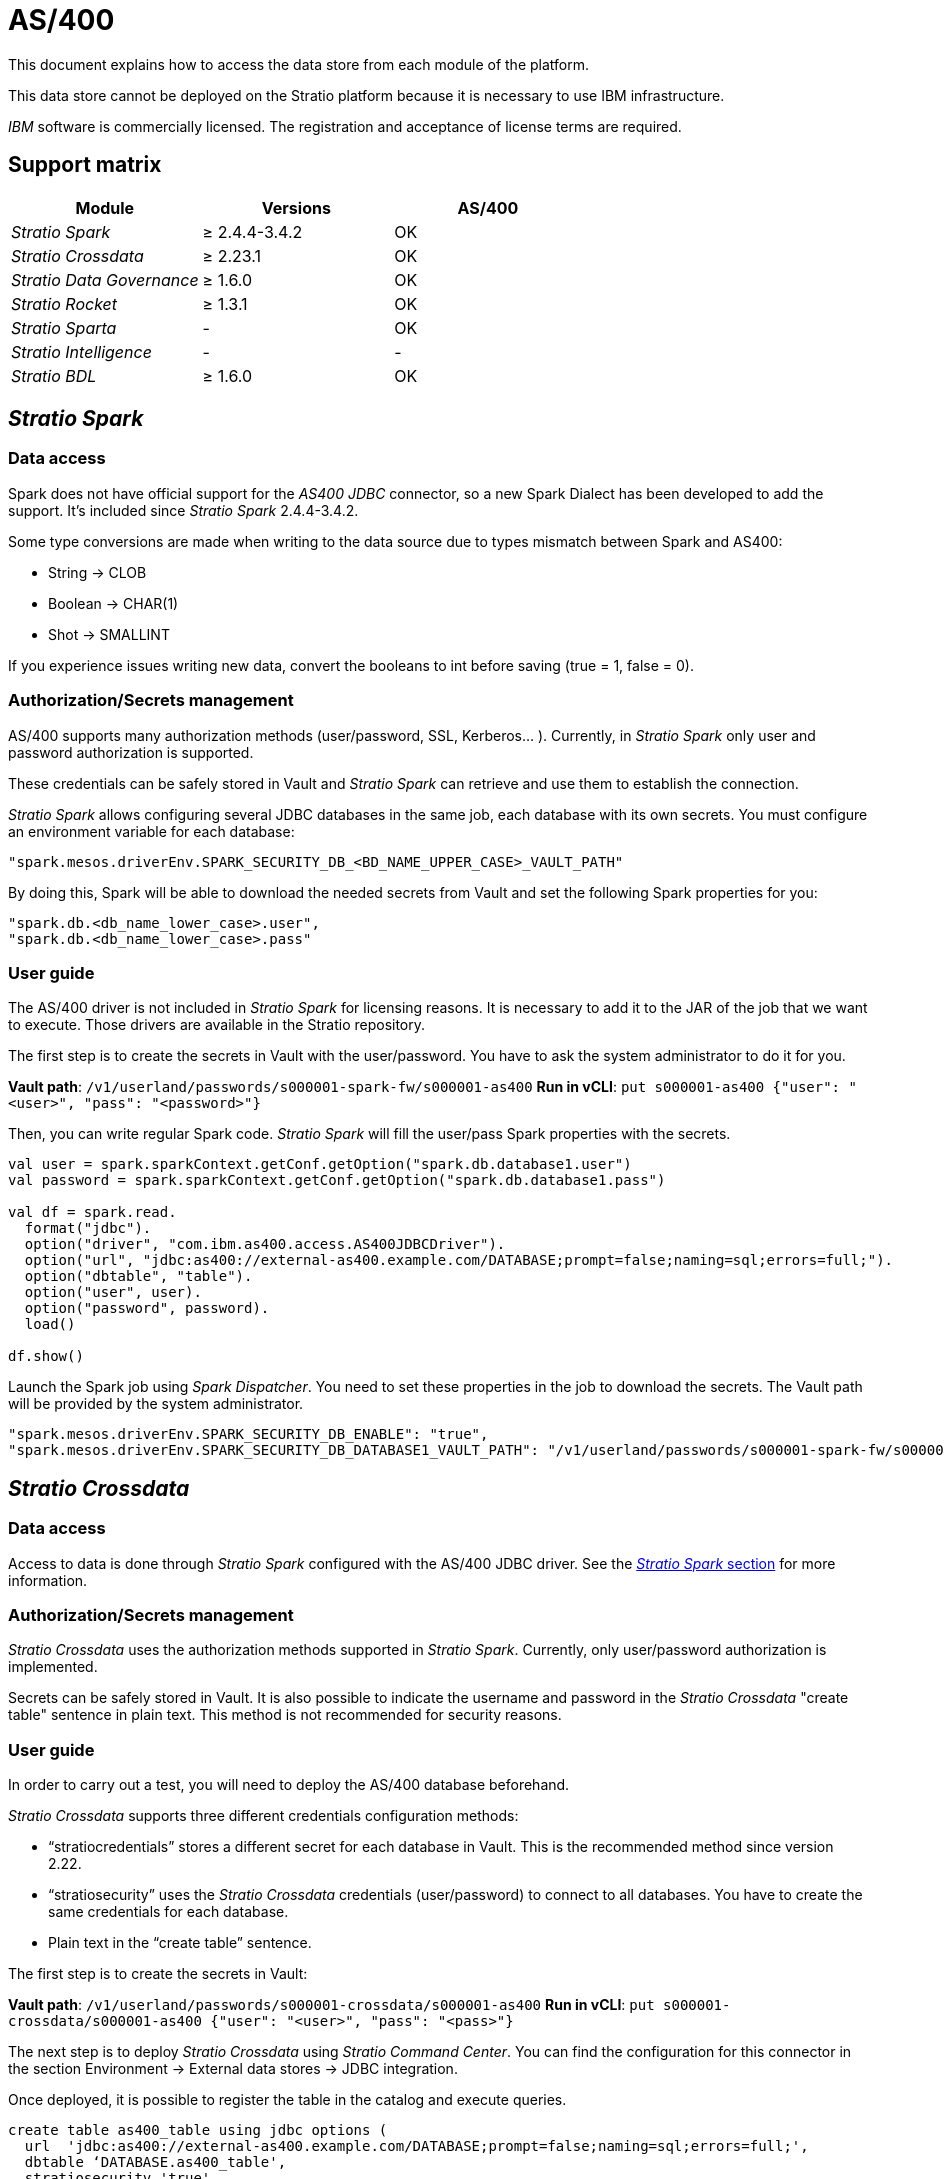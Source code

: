 = AS/400

This document explains how to access the data store from each module of the platform.

This data store cannot be deployed on the Stratio platform because it is necessary to use IBM infrastructure.

_IBM_ software is commercially licensed. The registration and acceptance of license terms are required.

== Support matrix

|===
| Module | Versions | AS/400

| _Stratio Spark_
| ≥ 2.4.4-3.4.2
| OK

| _Stratio Crossdata_
| ≥ 2.23.1
| OK

| _Stratio Data Governance_
| ≥ 1.6.0
| OK

| _Stratio Rocket_
| ≥ 1.3.1
| OK

| _Stratio Sparta_
| -
| OK

| _Stratio Intelligence_
| -
| -

| _Stratio BDL_
| ≥ 1.6.0
| OK
|===

[box type="info"]Limited read support is included since _Stratio Spark_ 2.4.4-3.2.0, _Stratio Crossdata_ 2.22.0, and _Stratio Rocket_ 1.0.0.[/box]

[box type="info"]Modules without versions are not tested yet. They might be supported.[/box]

== _Stratio Spark_

=== Data access

Spark does not have official support for the _AS400 JDBC_ connector, so a new Spark Dialect has been developed to add the support. It's included since _Stratio Spark_ 2.4.4-3.4.2.

Some type conversions are made when writing to the data source due to types mismatch between Spark and AS400:

* String → CLOB
* Boolean → CHAR(1)
* Shot → SMALLINT

If you experience issues writing new data, convert the booleans to int before saving (true = 1, false = 0).

=== Authorization/Secrets management

AS/400 supports many authorization methods (user/password, SSL, Kerberos... ). Currently, in _Stratio Spark_ only user and password authorization is supported.

These credentials can be safely stored in Vault and _Stratio Spark_ can retrieve and use them to establish the connection.

_Stratio Spark_ allows configuring several JDBC databases in the same job, each database with its own secrets. You must configure an environment variable for each database:

[source,json]
----
"spark.mesos.driverEnv.SPARK_SECURITY_DB_<BD_NAME_UPPER_CASE>_VAULT_PATH"
----

By doing this, Spark will be able to download the needed secrets from Vault and set the following Spark properties for you:

[source,json]
----
"spark.db.<db_name_lower_case>.user",
"spark.db.<db_name_lower_case>.pass"
----

=== User guide

The AS/400 driver is not included in _Stratio Spark_ for licensing reasons. It is necessary to add it to the JAR of the job that we want to execute. Those drivers are available in the Stratio repository.

The first step is to create the secrets in Vault with the user/password. You have to ask the system administrator to do it for you.

*Vault path*: `/v1/userland/passwords/s000001-spark-fw/s000001-as400`
*Run in vCLI*: `put s000001-as400 {"user": "<user>", "pass": "<password>"}`

Then, you can write regular Spark code. _Stratio Spark_ will fill the user/pass Spark properties with the secrets.

[source,scala]
----
val user = spark.sparkContext.getConf.getOption("spark.db.database1.user")
val password = spark.sparkContext.getConf.getOption("spark.db.database1.pass")

val df = spark.read.
  format("jdbc").
  option("driver", "com.ibm.as400.access.AS400JDBCDriver").
  option("url", "jdbc:as400://external-as400.example.com/DATABASE;prompt=false;naming=sql;errors=full;").
  option("dbtable", "table").
  option("user", user).
  option("password", password).
  load()

df.show()
----

Launch the Spark job using _Spark Dispatcher_. You need to set these properties in the job to download the secrets. The Vault path will be provided by the system administrator.

[source,json]
----
"spark.mesos.driverEnv.SPARK_SECURITY_DB_ENABLE": "true",
"spark.mesos.driverEnv.SPARK_SECURITY_DB_DATABASE1_VAULT_PATH": "/v1/userland/passwords/s000001-spark-fw/s000001-as400",
----

== _Stratio Crossdata_

=== Data access

Access to data is done through _Stratio Spark_ configured with the AS/400 JDBC driver. See the <<Stratio_Spark,_Stratio Spark_ section>> for more information.

=== Authorization/Secrets management

_Stratio Crossdata_ uses the authorization methods supported in _Stratio Spark_. Currently, only user/password authorization is implemented.

Secrets can be safely stored in Vault. It is also possible to indicate the username and password in the _Stratio Crossdata_ "create table" sentence in plain text. This method is not recommended for security reasons.

=== User guide

In order to carry out a test, you will need to deploy the AS/400 database beforehand.

_Stratio Crossdata_ supports three different credentials configuration methods:

* "`stratiocredentials`" stores a different secret for each database in Vault. This is the recommended method since version 2.22.
* "`stratiosecurity`" uses the _Stratio Crossdata_ credentials (user/password) to connect to all databases. You have to create the same credentials for each database.
* Plain text in the "`create table`" sentence.

The first step is to create the secrets in Vault:

*Vault path*: `/v1/userland/passwords/s000001-crossdata/s000001-as400`
*Run in vCLI*: `put s000001-crossdata/s000001-as400 {"user": "<user>", "pass": "<pass>"}`

The next step is to deploy _Stratio Crossdata_ using _Stratio Command Center_. You can find the configuration for this connector in the section Environment → External data stores → JDBC integration.

Once deployed, it is possible to register the table in the catalog and execute queries.

[source,text]
----
create table as400_table using jdbc options (
  url  'jdbc:as400://external-as400.example.com/DATABASE;prompt=false;naming=sql;errors=full;',
  dbtable ‘DATABASE.as400_table',
  stratiosecurity 'true',
  stratiosecuritymode 'user_pass',
  stratiocredentials 's000001-as400'
) AS SELECT 1 AS id, 'Name 1' AS name UNION SELECT 2 AS id, 'Name 2' AS name;

select * from as400_table;
----

== _Stratio Data Governance_

=== Data access

Access to the data is done through the AS/400 JDBC driver. The driver is not included for license reasons, but it can be found in the Stratio repository.

The JDBC discovery agent (dg-jdbc-agent) has support for the discovery AS/400 metadata.

=== Authorization/Secrets management

The Discovery agent currently only supports the user/password authorization method. Secrets can be safely stored in Vault.

It is highly recommended to create a dedicated user for the discovery agent with limited permissions.

=== User guide

Prerequisites:

* A working AS/400 instance.
* A _Stratio Data Governance_ installation.

The first step is to create the secrets in Vault. These secrets are not created automatically by the _Stratio Command Center_ installer. You have to ask the system administrator to do it for you. It's highly recommended to create a new user in AS/400 for _Stratio Data Governance_ with limited permissions.

*Vault path*: `/v1/userland/passwords/s000001-dg-as400-agent/s000001-dg-as400-agent`
*Run in vCLI*: `put s000001-dg-as400-agent {"user": "<user>", "pass": "<pass>"}`

Use the _Stratio Command Center_ descriptor to install the JDBC discovery agent for AS/400: _agent-as400-external-default_.

The most important fields to fill in the installation are:

*General*

* Backend _Stratio Data Governance_ (PostgreSQL)
 ** Host: PostgreSQL instance to save AS/400 metadata.
* Configuration of the service to be discovered
 ** Service name: name to be used to identify this data store in _Stratio Data Governance_. This name will be shown in the _Stratio Data Governance_ UI.
 ** Host name: domain name of the AS400 instance. Eg: external-as400.example.com.
 ** Properties: JDBC URL properties. -db- placeholder will be replaced with the database name form "`init path`". By default: /-db-;prompt=false;naming=sql;errors=full.
 ** Init path: the path from which you want to discover the metadata recursively. If you are not sure, use the database name. Eg: /SAMPLE.
 ** Vault credentials: only MD5 (user/password) is supported.
 ** Access credentials: Vault path with the authorization credentials. Eg: as400-dev. The full path will be "`userland/passwords/<vault_path>/<access_credentials>`". See the vault_path below.
* Service identity
 ** Vault role: it's recommended to create a new role for discovery agents. Eg: s000001-dg-agent.
* Calico network
 ** Network name: it's necessary to use the stratio-shared network if the discovery agent is configured to save the metadata in Postgreseos.

*Settings*

* Discovered service configuration
 ** Driver's JAR URL: URL to download the AS/400 driver. There is a copy of the artifact in the Stratio repository.
* Secrets path
 ** Vault path: Vault path with the authorization credentials. By default, it is <tenantId>-<serviceId>. Eg: s000001-dg-as400-agent.

Check that the service deploys, is able to download the driver and secrets, and the discovery process begins. The first time may take a while.

If the service works correctly, you can see the discovered metadata in the traces:

[source,text]
----
Extract begins at: Fri Mar 27 09:56:05 CET 2020
NewOrUpdate 14 DataAssets begins at: Fri Mar 27 09:56:06 CET 2020
Delete 0 DataAssets begins at: Fri Mar 27 09:56:07 CET 2020
Synchronizing 14 and 0 Federated DataAssets begins at Fri Mar 27 09:56:07 CET 2020
----

In the _Stratio Data Governance_ UI you can see that a new data store has been discovered, and you can browse the metadata. All tables, columns, data types, primary keys, foreign keys... have been detected correctly.

image::../attachments/external-as400-connector-governance.png[]

The agent updates the metadata periodically. A test can be performed, for example, launching an "ALTER TABLE" in AS/400 and waiting for the agent to detect the change. These changes are reflected in the _Stratio Data Governance_ UI.

== _Stratio Rocket_

There are different possibilities to access the AS/400 data store from _Stratio Rocket_. The recommended way is to use the integration with _Stratio Crossdata_ as it implements all the security mechanisms. It is also possible to use the JDBC input/output or even the data source input and data store output.

See the xref:../../Stratio-Rocket/User-guide/Workflow-asset-user-guide.adoc[_Stratio Rocket_] documentation for more information about configuring these steps.

== _Stratio GoSec_

External data stores are not integrated into _Stratio GoSec_.

The authorization will be configured directly in the database when the user is created for _Stratio Crossdata_/_Stratio Spark_/_Stratio Data Governance_. It is recommended to create a specific user for each application with limited permissions.

Most modules will access the data store through _Stratio Crossdata_. This allows you to configure different authorization policies for each user in _Stratio GoSec_.

Secrets (user/password) can be stored in Vault safely. _Stratio Crossdata_/_Stratio Spark_/_Stratio Data Governance_ have mechanisms to download the secrets and use them when necessary.
